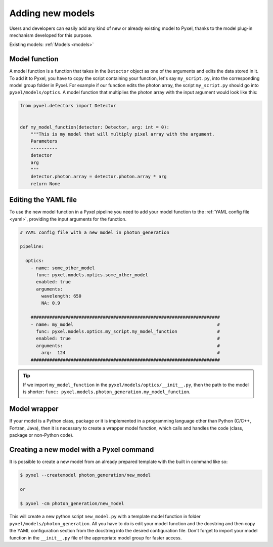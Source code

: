 .. _new_model:

=================
Adding new models
=================

Users and developers can easily add any kind of new or already existing
model to Pyxel, thanks to the model plug-in mechanism developed for this
purpose.

Existing models: :ref:`Models <models>`


Model function
==============

A model function is a function that takes in the ``Detector`` object as one of the arguments
and edits the data stored in it. To add it to Pyxel, you have to copy the script containing your function,
let's say ``my_script.py``, into the corresponding model group folder in Pyxel.
For example if our function edits the photon array, the script ``my_script.py`` should go into ``pyxel/models/optics``.
A model function that multiplies the photon array with the input argument would look like this:

.. code-block:: python

    from pyxel.detectors import Detector


    def my_model_function(detector: Detector, arg: int = 0):
        """This is my model that will multiply pixel array with the argument.
        Parameters
        ----------
        detector
        arg
        """
        detector.photon.array = detector.photon.array * arg
        return None

Editing the YAML file
=====================

To use the new model function in a Pyxel pipeline
you need to add your model function to the :ref:`YAML config file <yaml>`,
providing the input arguments for the function.

.. code-block:: yaml

  # YAML config file with a new model in photon_generation

  pipeline:

    optics:
      - name: some_other_model
        func: pyxel.models.optics.some_other_model
        enabled: true
        arguments:
          wavelength: 650
          NA: 0.9

      #######################################################################
      - name: my_model                                                      #
        func: pyxel.models.optics.my_script.my_model_function               #
        enabled: true                                                       #
        arguments:                                                          #
          arg:  124                                                         #
      #######################################################################


.. tip::
    If we import ``my_model_function`` in the ``pyxel/models/optics/__init__.py``,
    then the path to the model is shorter: ``func: pyxel.models.photon_generation.my_model_function``.


Model wrapper
=============

If your model is a Python class, package or it is implemented in a
programming language other than Python (C/C++, Fortran, Java),
then it is necessary to create a wrapper model function,
which calls and handles the code (class, package or
non-Python code).

Creating a new model with a Pyxel command
=========================================

It is possible to create a new model from an already prepared template with the built in command like so:

.. code-block:: bash

    $ pyxel --createmodel photon_generation/new_model

    or

    $ pyxel -cm photon_generation/new_model

This will create a new python script ``new_model.py`` with a template model function
in folder ``pyxel/models/photon_generation``. All you have to do is edit your model function
and the docstring and then copy the YAML configuration section from the docstring into the desired configuration file.
Don't forget to import your model function in the ``__init__.py`` file of the appropriate model group for faster access.